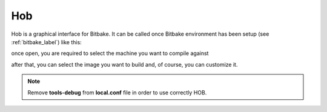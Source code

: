 .. _howToUseHOB:

Hob
===

Hob is a graphical interface for Bitbake. It can be called once Bitbake environment has been setup (see
:ref:`bitbake_label`) like this:

.. host::

 hob

once open, you are required to select the machine you want to compile against

.. image:: _static/hob-select-machine.png
    :align: center

after that, you can select the image you want to build and, of course, you can customize it.

.. note::

 | Remove **tools-debug** from **local.conf** file in order to use correctly HOB.
